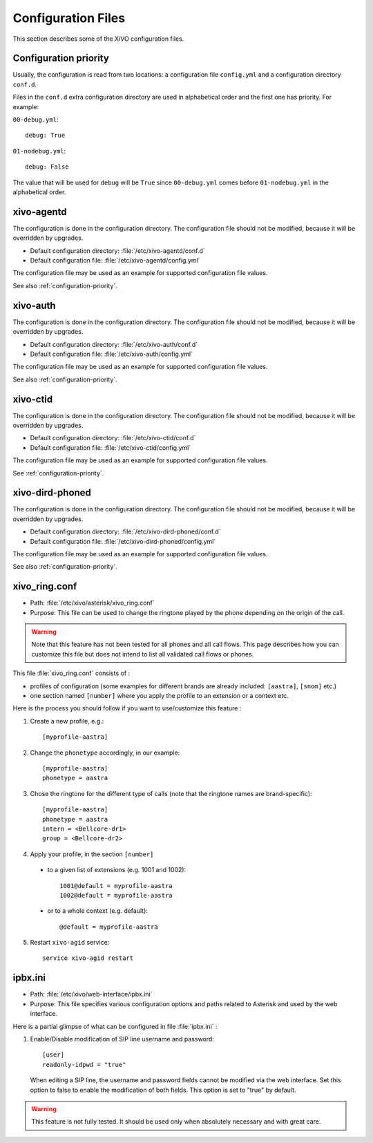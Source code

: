 .. _configuration-files:

*******************
Configuration Files
*******************

This section describes some of the XiVO configuration files.


.. _configuration-priority:

Configuration priority
======================

Usually, the configuration is read from two locations: a configuration file ``config.yml`` and a
configuration directory ``conf.d``.

Files in the ``conf.d`` extra configuration directory are used in alphabetical order and the first
one has priority. For example:

``00-debug.yml``::

  debug: True

``01-nodebug.yml``::

  debug: False

The value that will be used for ``debug`` will be ``True`` since ``00-debug.yml`` comes before
``01-nodebug.yml`` in the alphabetical order.


xivo-agentd
===========

The configuration is done in the configuration directory. The configuration file should not be
modified, because it will be overridden by upgrades.

* Default configuration directory: :file:`/etc/xivo-agentd/conf.d`
* Default configuration file: :file:`/etc/xivo-agentd/config.yml`

The configuration file may be used as an example for supported configuration file values.

See also :ref:`configuration-priority`.


xivo-auth
=========

The configuration is done in the configuration directory. The configuration file should not be
modified, because it will be overridden by upgrades.

* Default configuration directory: :file:`/etc/xivo-auth/conf.d`
* Default configuration file: :file:`/etc/xivo-auth/config.yml`

The configuration file may be used as an example for supported configuration file values.

See also :ref:`configuration-priority`.


xivo-ctid
=========

The configuration is done in the configuration directory. The configuration file should not be
modified, because it will be overridden by upgrades.

* Default configuration directory: :file:`/etc/xivo-ctid/conf.d`
* Default configuration file: :file:`/etc/xivo-ctid/config.yml`

The configuration file may be used as an example for supported configuration file values.

See :ref:`configuration-priority`.


xivo-dird-phoned
================

The configuration is done in the configuration directory. The configuration file should not be
modified, because it will be overridden by upgrades.

* Default configuration directory: :file:`/etc/xivo-dird-phoned/conf.d`
* Default configuration file: :file:`/etc/xivo-dird-phoned/config.yml`

The configuration file may be used as an example for supported configuration file values.

See also :ref:`configuration-priority`.


xivo_ring.conf
==============

* Path: :file:`/etc/xivo/asterisk/xivo_ring.conf`
* Purpose: This file can be used to change the ringtone played by the phone depending on the
  origin of the call.

.. warning:: Note that this feature has not been tested for all phones and all call flows.
  This page describes how you can customize this file but does not intend to list all validated
  call flows or phones.


This file :file:`xivo_ring.conf` consists of :

* profiles of configuration (some examples for different brands are already included: ``[aastra]``,
  ``[snom]`` etc.)
* one section named ``[number]`` where you apply the profile to an extension or a context etc.

Here is the process you should follow if you want to use/customize this feature :

#. Create a new profile, e.g.::

    [myprofile-aastra]

#. Change the ``phonetype`` accordingly, in our example::

    [myprofile-aastra]
    phonetype = aastra

#. Chose the ringtone for the different type of calls (note that the ringtone names are
   brand-specific)::

    [myprofile-aastra]
    phonetype = aastra
    intern = <Bellcore-dr1>
    group = <Bellcore-dr2>

#. Apply your profile, in the section ``[number]``

  * to a given list of extensions (e.g. 1001 and 1002)::

      1001@default = myprofile-aastra
      1002@default = myprofile-aastra

  * or to a whole context (e.g. default)::

     @default = myprofile-aastra

5. Restart ``xivo-agid`` service::

    service xivo-agid restart


ipbx.ini
==============

* Path: :file:`/etc/xivo/web-interface/ipbx.ini`
* Purpose: This file specifies various configuration options and paths related
  to Asterisk and used by the web interface.

Here is a partial glimpse of what can be configured in file :file:`ipbx.ini` :

#. Enable/Disable modification of SIP line username and password::

      [user]
      readonly-idpwd = "true"

  When editing a SIP line, the username and password fields cannot be modified
  via the web interface. Set this option to false to enable the modification of
  both fields. This option is set to "true" by default.

.. warning:: This feature is not fully tested. It should be used only when
  absolutely necessary and with great care.
